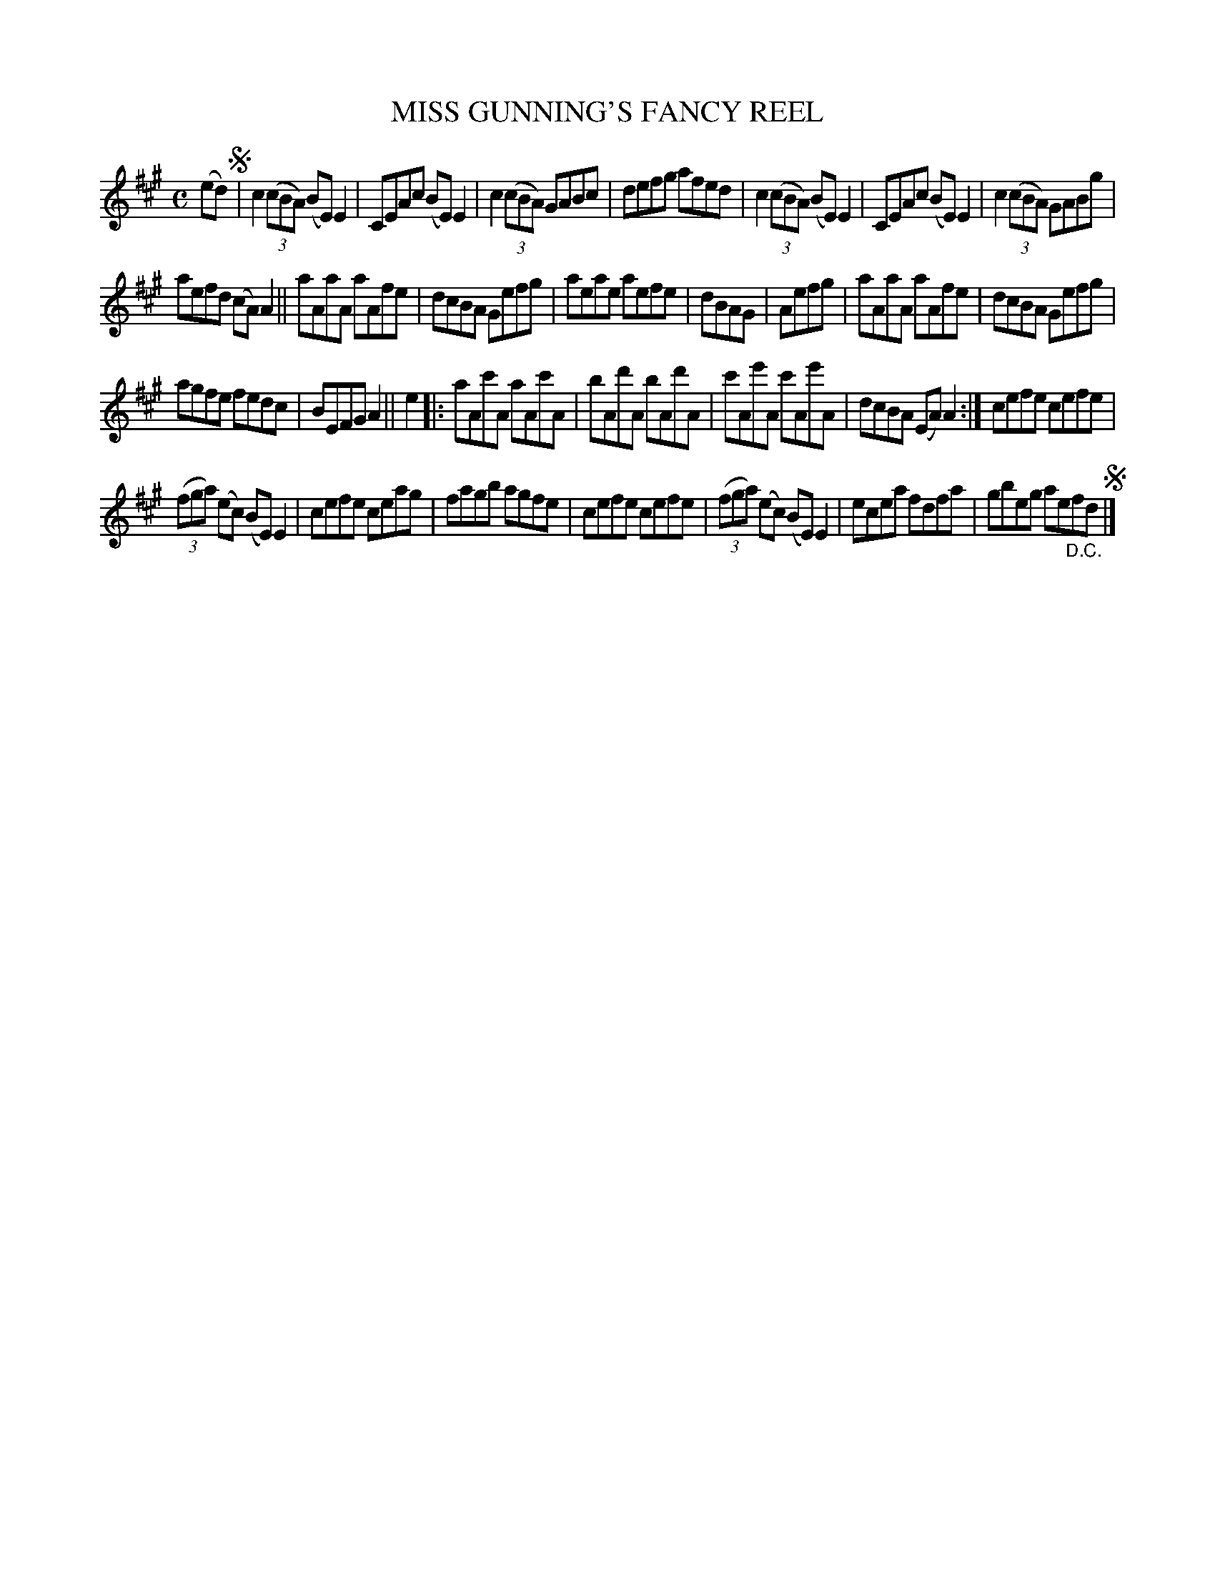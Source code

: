 X: 2282
T: MISS GUNNING'S FANCY REEL
%R: reel
B: James Kerr "Merry Melodies" v.2 p.31 #282
Z: 2016 John Chambers <jc:trillian.mit.edu>
M: C
L: 1/8
K: A
(ed) !segno!|\
c2 (3(cBA) (BE)E2 | CEAc (BE)E2 |\
c2 (3(cBA) GABc | defg afed |\
c2 (3(cBA) (BE)E2 | CEAc (BE)E2 |\
c2 (3(cBA) GABg |
aefd (cA)A2 ||\
aAaA aAfe | dcBA Gefg |\
aeae aefe | dBAG | Aefg |\
aAaA aAfe | dcBA Gefg |
agfe fedc | BEFG A2 ||\
e2 |:\
aAc'A aAc'A | bAd'A bAd'A |\
c'Ae'A c'Ae'A | dcBA (EA) A2 :|\
cefe cefe |
(3(fga) (ec) (BE)E2 |\
cefe ceag | fagb agfe |\
cefe cefe | (3(fga) (ec) (BE)E2 |\
ecea fdfa | gbeg ae"_D.C."fd !segno!|]
